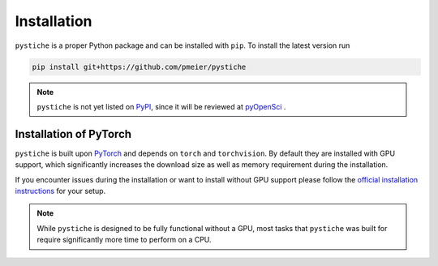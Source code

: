 Installation
============

``pystiche`` is a proper Python package and can be installed with ``pip``. To install
the latest version run

.. code-block:: sh

  pip install git+https://github.com/pmeier/pystiche

.. note::

  ``pystiche`` is not yet listed on `PyPI <https://pypi.org/>`_, since it will be
  reviewed at `pyOpenSci <https://github.com/pmeier/pystiche/issues/93>`_ .


Installation of PyTorch
-----------------------

``pystiche`` is built upon `PyTorch <https://pytorch.org>`_ and depends on
``torch`` and ``torchvision``. By default they are installed with GPU support, which
significantly increases the download size as well as memory requirement during the
installation.

If you encounter issues during the installation or want to install without GPU support
please follow the
`official installation instructions <https://pytorch.org/get-started/locally/>`_ for
your setup.

.. note::

  While ``pystiche`` is designed to be fully functional without a GPU, most tasks
  that ``pystiche`` was built for require significantly more time to perform on a CPU.
